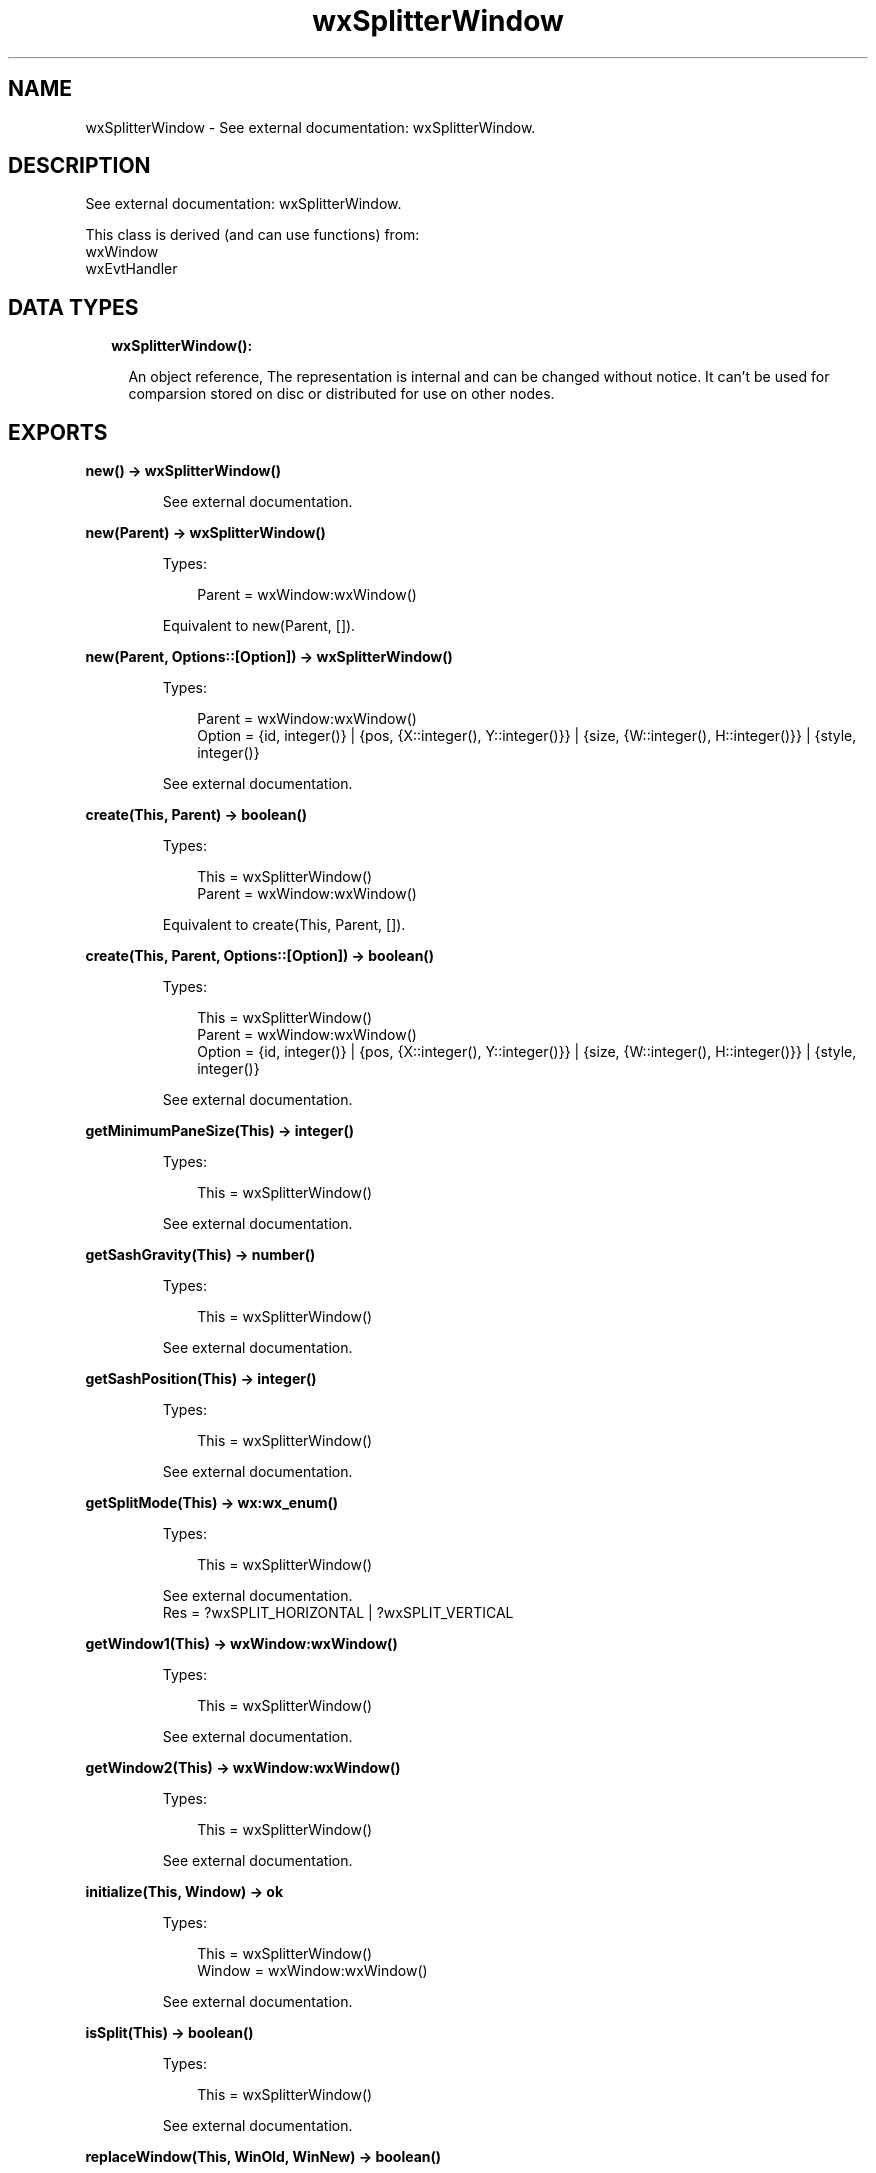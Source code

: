 .TH wxSplitterWindow 3 "wx 1.9.1" "" "Erlang Module Definition"
.SH NAME
wxSplitterWindow \- See external documentation: wxSplitterWindow.
.SH DESCRIPTION
.LP
See external documentation: wxSplitterWindow\&.
.LP
This class is derived (and can use functions) from: 
.br
wxWindow 
.br
wxEvtHandler 
.SH "DATA TYPES"

.RS 2
.TP 2
.B
wxSplitterWindow():

.RS 2
.LP
An object reference, The representation is internal and can be changed without notice\&. It can\&'t be used for comparsion stored on disc or distributed for use on other nodes\&.
.RE
.RE
.SH EXPORTS
.LP
.B
new() -> wxSplitterWindow()
.br
.RS
.LP
See external documentation\&.
.RE
.LP
.B
new(Parent) -> wxSplitterWindow()
.br
.RS
.LP
Types:

.RS 3
Parent = wxWindow:wxWindow()
.br
.RE
.RE
.RS
.LP
Equivalent to new(Parent, [])\&.
.RE
.LP
.B
new(Parent, Options::[Option]) -> wxSplitterWindow()
.br
.RS
.LP
Types:

.RS 3
Parent = wxWindow:wxWindow()
.br
Option = {id, integer()} | {pos, {X::integer(), Y::integer()}} | {size, {W::integer(), H::integer()}} | {style, integer()}
.br
.RE
.RE
.RS
.LP
See external documentation\&.
.RE
.LP
.B
create(This, Parent) -> boolean()
.br
.RS
.LP
Types:

.RS 3
This = wxSplitterWindow()
.br
Parent = wxWindow:wxWindow()
.br
.RE
.RE
.RS
.LP
Equivalent to create(This, Parent, [])\&.
.RE
.LP
.B
create(This, Parent, Options::[Option]) -> boolean()
.br
.RS
.LP
Types:

.RS 3
This = wxSplitterWindow()
.br
Parent = wxWindow:wxWindow()
.br
Option = {id, integer()} | {pos, {X::integer(), Y::integer()}} | {size, {W::integer(), H::integer()}} | {style, integer()}
.br
.RE
.RE
.RS
.LP
See external documentation\&.
.RE
.LP
.B
getMinimumPaneSize(This) -> integer()
.br
.RS
.LP
Types:

.RS 3
This = wxSplitterWindow()
.br
.RE
.RE
.RS
.LP
See external documentation\&.
.RE
.LP
.B
getSashGravity(This) -> number()
.br
.RS
.LP
Types:

.RS 3
This = wxSplitterWindow()
.br
.RE
.RE
.RS
.LP
See external documentation\&.
.RE
.LP
.B
getSashPosition(This) -> integer()
.br
.RS
.LP
Types:

.RS 3
This = wxSplitterWindow()
.br
.RE
.RE
.RS
.LP
See external documentation\&.
.RE
.LP
.B
getSplitMode(This) -> wx:wx_enum()
.br
.RS
.LP
Types:

.RS 3
This = wxSplitterWindow()
.br
.RE
.RE
.RS
.LP
See external documentation\&. 
.br
Res = ?wxSPLIT_HORIZONTAL | ?wxSPLIT_VERTICAL
.RE
.LP
.B
getWindow1(This) -> wxWindow:wxWindow()
.br
.RS
.LP
Types:

.RS 3
This = wxSplitterWindow()
.br
.RE
.RE
.RS
.LP
See external documentation\&.
.RE
.LP
.B
getWindow2(This) -> wxWindow:wxWindow()
.br
.RS
.LP
Types:

.RS 3
This = wxSplitterWindow()
.br
.RE
.RE
.RS
.LP
See external documentation\&.
.RE
.LP
.B
initialize(This, Window) -> ok
.br
.RS
.LP
Types:

.RS 3
This = wxSplitterWindow()
.br
Window = wxWindow:wxWindow()
.br
.RE
.RE
.RS
.LP
See external documentation\&.
.RE
.LP
.B
isSplit(This) -> boolean()
.br
.RS
.LP
Types:

.RS 3
This = wxSplitterWindow()
.br
.RE
.RE
.RS
.LP
See external documentation\&.
.RE
.LP
.B
replaceWindow(This, WinOld, WinNew) -> boolean()
.br
.RS
.LP
Types:

.RS 3
This = wxSplitterWindow()
.br
WinOld = wxWindow:wxWindow()
.br
WinNew = wxWindow:wxWindow()
.br
.RE
.RE
.RS
.LP
See external documentation\&.
.RE
.LP
.B
setSashGravity(This, Gravity) -> ok
.br
.RS
.LP
Types:

.RS 3
This = wxSplitterWindow()
.br
Gravity = number()
.br
.RE
.RE
.RS
.LP
See external documentation\&.
.RE
.LP
.B
setSashPosition(This, Position) -> ok
.br
.RS
.LP
Types:

.RS 3
This = wxSplitterWindow()
.br
Position = integer()
.br
.RE
.RE
.RS
.LP
Equivalent to setSashPosition(This, Position, [])\&.
.RE
.LP
.B
setSashPosition(This, Position, Options::[Option]) -> ok
.br
.RS
.LP
Types:

.RS 3
This = wxSplitterWindow()
.br
Position = integer()
.br
Option = {redraw, boolean()}
.br
.RE
.RE
.RS
.LP
See external documentation\&.
.RE
.LP
.B
setSashSize(This, Width) -> ok
.br
.RS
.LP
Types:

.RS 3
This = wxSplitterWindow()
.br
Width = integer()
.br
.RE
.RE
.RS
.LP
See external documentation\&.
.RE
.LP
.B
setMinimumPaneSize(This, Min) -> ok
.br
.RS
.LP
Types:

.RS 3
This = wxSplitterWindow()
.br
Min = integer()
.br
.RE
.RE
.RS
.LP
See external documentation\&.
.RE
.LP
.B
setSplitMode(This, Mode) -> ok
.br
.RS
.LP
Types:

.RS 3
This = wxSplitterWindow()
.br
Mode = integer()
.br
.RE
.RE
.RS
.LP
See external documentation\&.
.RE
.LP
.B
splitHorizontally(This, Window1, Window2) -> boolean()
.br
.RS
.LP
Types:

.RS 3
This = wxSplitterWindow()
.br
Window1 = wxWindow:wxWindow()
.br
Window2 = wxWindow:wxWindow()
.br
.RE
.RE
.RS
.LP
Equivalent to splitHorizontally(This, Window1, Window2, [])\&.
.RE
.LP
.B
splitHorizontally(This, Window1, Window2, Options::[Option]) -> boolean()
.br
.RS
.LP
Types:

.RS 3
This = wxSplitterWindow()
.br
Window1 = wxWindow:wxWindow()
.br
Window2 = wxWindow:wxWindow()
.br
Option = {sashPosition, integer()}
.br
.RE
.RE
.RS
.LP
See external documentation\&.
.RE
.LP
.B
splitVertically(This, Window1, Window2) -> boolean()
.br
.RS
.LP
Types:

.RS 3
This = wxSplitterWindow()
.br
Window1 = wxWindow:wxWindow()
.br
Window2 = wxWindow:wxWindow()
.br
.RE
.RE
.RS
.LP
Equivalent to splitVertically(This, Window1, Window2, [])\&.
.RE
.LP
.B
splitVertically(This, Window1, Window2, Options::[Option]) -> boolean()
.br
.RS
.LP
Types:

.RS 3
This = wxSplitterWindow()
.br
Window1 = wxWindow:wxWindow()
.br
Window2 = wxWindow:wxWindow()
.br
Option = {sashPosition, integer()}
.br
.RE
.RE
.RS
.LP
See external documentation\&.
.RE
.LP
.B
unsplit(This) -> boolean()
.br
.RS
.LP
Types:

.RS 3
This = wxSplitterWindow()
.br
.RE
.RE
.RS
.LP
Equivalent to unsplit(This, [])\&.
.RE
.LP
.B
unsplit(This, Options::[Option]) -> boolean()
.br
.RS
.LP
Types:

.RS 3
This = wxSplitterWindow()
.br
Option = {toRemove, wxWindow:wxWindow()}
.br
.RE
.RE
.RS
.LP
See external documentation\&.
.RE
.LP
.B
updateSize(This) -> ok
.br
.RS
.LP
Types:

.RS 3
This = wxSplitterWindow()
.br
.RE
.RE
.RS
.LP
See external documentation\&.
.RE
.LP
.B
destroy(This::wxSplitterWindow()) -> ok
.br
.RS
.LP
Destroys this object, do not use object again
.RE
.SH AUTHORS
.LP

.I
<>